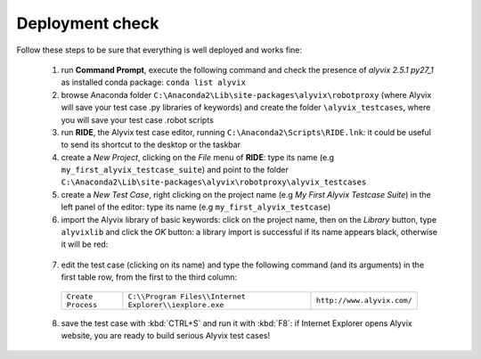 ****************
Deployment check
****************

Follow these steps to be sure that everything is well deployed and works fine:

  1. run **Command Prompt**, execute the following command and check the presence of *alyvix 2.5.1 py27_1* as installed conda package: ``conda list alyvix``

  2. browse Anaconda folder ``C:\Anaconda2\Lib\site-packages\alyvix\robotproxy`` (where Alyvix will save your test case .py libraries of keywords) and create the folder ``\alyvix_testcases``, where you will save your test case .robot scripts

  3. run **RIDE**, the Alyvix test case editor, running ``C:\Anaconda2\Scripts\RIDE.lnk``: it could be useful to send its shortcut to the desktop or the taskbar

  4. create a *New Project*, clicking on the *File* menu of **RIDE**: type its name (e.g ``my_first_alyvix_testcase_suite``) and point to the folder ``C:\Anaconda2\Lib\site-packages\alyvix\robotproxy\alyvix_testcases``

  5. create a *New Test Case*, right clicking on the project name (e.g *My First Alyvix Testcase Suite*) in the left panel of the editor: type its name (e.g ``my_first_alyvix_testcase``)

  6. import the Alyvix library of basic keywords: click on the project name, then on the *Library* button, type ``alyvixlib`` and click the *OK* button: a library import is successful if its name appears black, otherwise it will be red:

    .. image:: pictures/07_alyvix_ride_test_case_suite.png

  7. edit the test case (clicking on its name) and type the following command (and its arguments) in the first table row, from the first to the third column:

    +--------------------+--------------------------------------------------------+----------------------------+
    | ``Create Process`` | ``C:\\Program Files\\Internet Explorer\\iexplore.exe`` | ``http://www.alyvix.com/`` |
    +--------------------+--------------------------------------------------------+----------------------------+

    .. image:: pictures/08_alyvix_ride_test_case_edit.png

  8. save the test case with :kbd:`CTRL+S` and run it with :kbd:`F8`: if Internet Explorer opens Alyvix website, you are ready to build serious Alyvix test cases!
